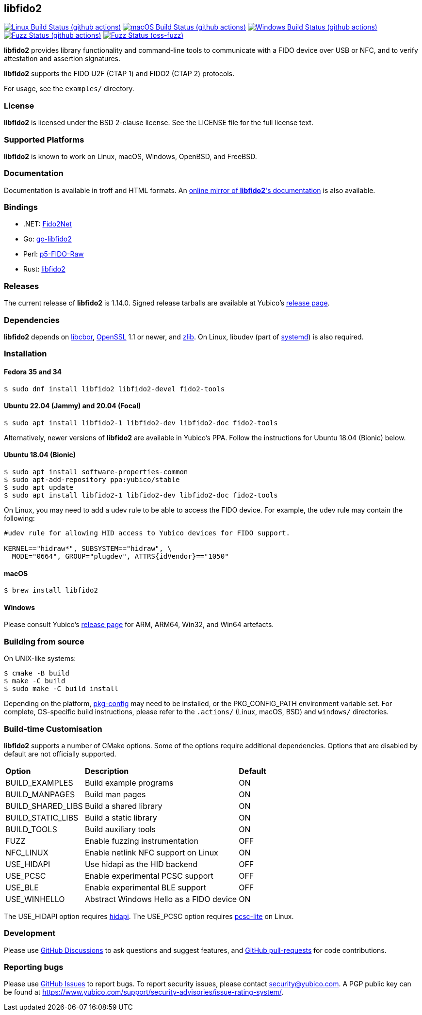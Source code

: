 == libfido2

image:https://github.com/yubico/libfido2/workflows/linux/badge.svg["Linux Build Status (github actions)", link="https://github.com/Yubico/libfido2/actions"]
image:https://github.com/yubico/libfido2/workflows/macos/badge.svg["macOS Build Status (github actions)", link="https://github.com/Yubico/libfido2/actions"]
image:https://github.com/yubico/libfido2/workflows/windows/badge.svg["Windows Build Status (github actions)", link="https://github.com/Yubico/libfido2/actions"]
image:https://github.com/yubico/libfido2/workflows/fuzzer/badge.svg["Fuzz Status (github actions)", link="https://github.com/Yubico/libfido2/actions"]
image:https://oss-fuzz-build-logs.storage.googleapis.com/badges/libfido2.svg["Fuzz Status (oss-fuzz)", link="https://bugs.chromium.org/p/oss-fuzz/issues/list?sort=-opened&can=1&q=proj:libfido2"]

*libfido2* provides library functionality and command-line tools to
communicate with a FIDO device over USB or NFC, and to verify attestation and
assertion signatures.

*libfido2* supports the FIDO U2F (CTAP 1) and FIDO2 (CTAP 2) protocols.

For usage, see the `examples/` directory.

=== License

*libfido2* is licensed under the BSD 2-clause license. See the LICENSE
file for the full license text.

=== Supported Platforms

*libfido2* is known to work on Linux, macOS, Windows, OpenBSD, and FreeBSD.

=== Documentation

Documentation is available in troff and HTML formats. An
https://developers.yubico.com/libfido2/Manuals/[online mirror of *libfido2*'s documentation]
is also available.

=== Bindings

* .NET: https://github.com/borrrden/Fido2Net[Fido2Net]
* Go: https://github.com/keys-pub/go-libfido2[go-libfido2]
* Perl: https://github.com/jacquesg/p5-FIDO-Raw[p5-FIDO-Raw]
* Rust: https://github.com/PvdBerg1998/libfido2[libfido2]

=== Releases

The current release of *libfido2* is 1.14.0. Signed release tarballs are
available at Yubico's
https://developers.yubico.com/libfido2/Releases[release page].

=== Dependencies

*libfido2* depends on https://github.com/pjk/libcbor[libcbor],
https://www.openssl.org[OpenSSL] 1.1 or newer, and https://zlib.net[zlib].
On Linux, libudev
(part of https://www.freedesktop.org/wiki/Software/systemd[systemd]) is also
required.

=== Installation

==== Fedora 35 and 34

  $ sudo dnf install libfido2 libfido2-devel fido2-tools

==== Ubuntu 22.04 (Jammy) and 20.04 (Focal)

  $ sudo apt install libfido2-1 libfido2-dev libfido2-doc fido2-tools

Alternatively, newer versions of *libfido2* are available in Yubico's PPA.
Follow the instructions for Ubuntu 18.04 (Bionic) below.

==== Ubuntu 18.04 (Bionic)

  $ sudo apt install software-properties-common
  $ sudo apt-add-repository ppa:yubico/stable
  $ sudo apt update
  $ sudo apt install libfido2-1 libfido2-dev libfido2-doc fido2-tools

On Linux, you may need to add a udev rule to be able to access the FIDO
device. For example, the udev rule may contain the following:

----
#udev rule for allowing HID access to Yubico devices for FIDO support.

KERNEL=="hidraw*", SUBSYSTEM=="hidraw", \
  MODE="0664", GROUP="plugdev", ATTRS{idVendor}=="1050"
----

==== macOS

  $ brew install libfido2

==== Windows

Please consult Yubico's
https://developers.yubico.com/libfido2/Releases[release page] for ARM, ARM64,
Win32, and Win64 artefacts.

=== Building from source

On UNIX-like systems:

  $ cmake -B build
  $ make -C build
  $ sudo make -C build install

Depending on the platform,
https://www.freedesktop.org/wiki/Software/pkg-config/[pkg-config] may need to
be installed, or the PKG_CONFIG_PATH environment variable set. For complete,
OS-specific build instructions, please refer to the `.actions/`
(Linux, macOS, BSD) and `windows/` directories.

=== Build-time Customisation

*libfido2* supports a number of CMake options. Some of the options require
additional dependencies. Options that are disabled by default are not
officially supported.

[%autowidth.stretch]
|===
|*Option*           |*Description*                            |*Default*
| BUILD_EXAMPLES    | Build example programs                  | ON
| BUILD_MANPAGES    | Build man pages                         | ON
| BUILD_SHARED_LIBS | Build a shared library                  | ON
| BUILD_STATIC_LIBS | Build a static library                  | ON
| BUILD_TOOLS       | Build auxiliary tools                   | ON
| FUZZ              | Enable fuzzing instrumentation          | OFF
| NFC_LINUX         | Enable netlink NFC support on Linux     | ON
| USE_HIDAPI        | Use hidapi as the HID backend           | OFF
| USE_PCSC          | Enable experimental PCSC support        | OFF
| USE_BLE           | Enable experimental BLE support         | OFF
| USE_WINHELLO      | Abstract Windows Hello as a FIDO device | ON
|===

The USE_HIDAPI option requires https://github.com/libusb/hidapi[hidapi]. The
USE_PCSC option requires https://github.com/LudovicRousseau/PCSC[pcsc-lite] on
Linux.

=== Development

Please use https://github.com/Yubico/libfido2/discussions[GitHub Discussions]
to ask questions and suggest features, and
https://github.com/Yubico/libfido2/pulls[GitHub pull-requests] for code
contributions.

=== Reporting bugs

Please use https://github.com/Yubico/libfido2/issues[GitHub Issues] to report
bugs. To report security issues, please contact security@yubico.com. A PGP
public key can be found at
https://www.yubico.com/support/security-advisories/issue-rating-system/.
